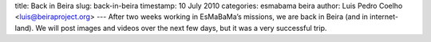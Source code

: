 title: Back in Beira
slug: back-in-beira
timestamp: 10 July 2010
categories: esmabama beira
author: Luis Pedro Coelho <luis@beiraproject.org>
---
After two weeks working in EsMaBaMa’s missions, we are back in Beira (and in
internet-land). We will post images and videos over the next few days, but it
was a very successful trip.

